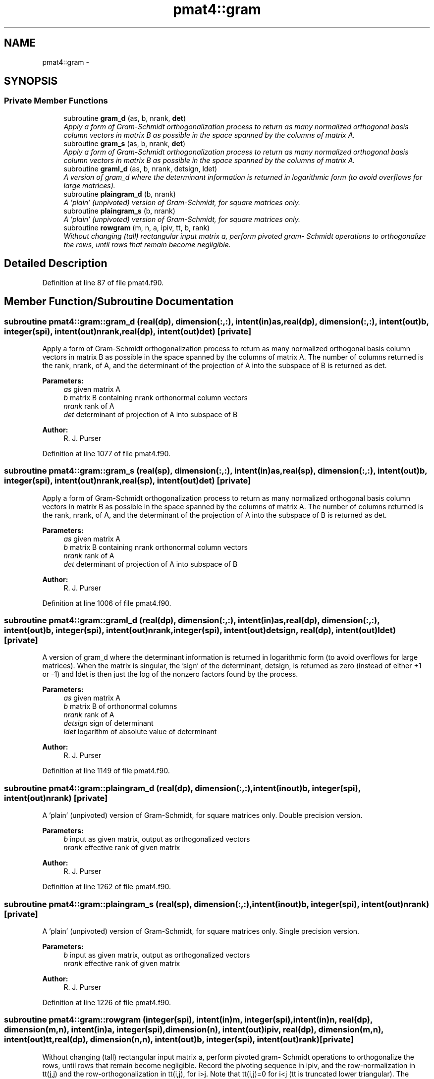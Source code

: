 .TH "pmat4::gram" 3 "Mon Aug 16 2021" "Version 1.6.0" "grid_tools" \" -*- nroff -*-
.ad l
.nh
.SH NAME
pmat4::gram \- 
.SH SYNOPSIS
.br
.PP
.SS "Private Member Functions"

.in +1c
.ti -1c
.RI "subroutine \fBgram_d\fP (as, b, nrank, \fBdet\fP)"
.br
.RI "\fIApply a form of Gram-Schmidt orthogonalization process to return as many normalized orthogonal basis column vectors in matrix B as possible in the space spanned by the columns of matrix A\&. \fP"
.ti -1c
.RI "subroutine \fBgram_s\fP (as, b, nrank, \fBdet\fP)"
.br
.RI "\fIApply a form of Gram-Schmidt orthogonalization process to return as many normalized orthogonal basis column vectors in matrix B as possible in the space spanned by the columns of matrix A\&. \fP"
.ti -1c
.RI "subroutine \fBgraml_d\fP (as, b, nrank, detsign, ldet)"
.br
.RI "\fIA version of gram_d where the determinant information is returned in logarithmic form (to avoid overflows for large matrices)\&. \fP"
.ti -1c
.RI "subroutine \fBplaingram_d\fP (b, nrank)"
.br
.RI "\fIA 'plain' (unpivoted) version of Gram-Schmidt, for square matrices only\&. \fP"
.ti -1c
.RI "subroutine \fBplaingram_s\fP (b, nrank)"
.br
.RI "\fIA 'plain' (unpivoted) version of Gram-Schmidt, for square matrices only\&. \fP"
.ti -1c
.RI "subroutine \fBrowgram\fP (m, n, a, ipiv, tt, b, rank)"
.br
.RI "\fIWithout changing (tall) rectangular input matrix a, perform pivoted gram- Schmidt operations to orthogonalize the rows, until rows that remain become negligible\&. \fP"
.in -1c
.SH "Detailed Description"
.PP 
Definition at line 87 of file pmat4\&.f90\&.
.SH "Member Function/Subroutine Documentation"
.PP 
.SS "subroutine pmat4::gram::gram_d (real(dp), dimension(:,:), intent(in)as, real(dp), dimension(:,:), intent(out)b, integer(spi), intent(out)nrank, real(dp), intent(out)det)\fC [private]\fP"

.PP
Apply a form of Gram-Schmidt orthogonalization process to return as many normalized orthogonal basis column vectors in matrix B as possible in the space spanned by the columns of matrix A\&. The number of columns returned is the rank, nrank, of A, and the determinant of the projection of A into the subspace of B is returned as det\&.
.PP
\fBParameters:\fP
.RS 4
\fIas\fP given matrix A 
.br
\fIb\fP matrix B containing nrank orthonormal column vectors 
.br
\fInrank\fP rank of A 
.br
\fIdet\fP determinant of projection of A into subspace of B 
.RE
.PP
\fBAuthor:\fP
.RS 4
R\&. J\&. Purser 
.RE
.PP

.PP
Definition at line 1077 of file pmat4\&.f90\&.
.SS "subroutine pmat4::gram::gram_s (real(sp), dimension(:,:), intent(in)as, real(sp), dimension(:,:), intent(out)b, integer(spi), intent(out)nrank, real(sp), intent(out)det)\fC [private]\fP"

.PP
Apply a form of Gram-Schmidt orthogonalization process to return as many normalized orthogonal basis column vectors in matrix B as possible in the space spanned by the columns of matrix A\&. The number of columns returned is the rank, nrank, of A, and the determinant of the projection of A into the subspace of B is returned as det\&.
.PP
\fBParameters:\fP
.RS 4
\fIas\fP given matrix A 
.br
\fIb\fP matrix B containing nrank orthonormal column vectors 
.br
\fInrank\fP rank of A 
.br
\fIdet\fP determinant of projection of A into subspace of B 
.RE
.PP
\fBAuthor:\fP
.RS 4
R\&. J\&. Purser 
.RE
.PP

.PP
Definition at line 1006 of file pmat4\&.f90\&.
.SS "subroutine pmat4::gram::graml_d (real(dp), dimension(:,:), intent(in)as, real(dp), dimension(:,:), intent(out)b, integer(spi), intent(out)nrank, integer(spi), intent(out)detsign, real(dp), intent(out)ldet)\fC [private]\fP"

.PP
A version of gram_d where the determinant information is returned in logarithmic form (to avoid overflows for large matrices)\&. When the matrix is singular, the 'sign' of the determinant, detsign, is returned as zero (instead of either +1 or -1) and ldet is then just the log of the nonzero factors found by the process\&.
.PP
\fBParameters:\fP
.RS 4
\fIas\fP given matrix A 
.br
\fIb\fP matrix B of orthonormal columns 
.br
\fInrank\fP rank of A 
.br
\fIdetsign\fP sign of determinant 
.br
\fIldet\fP logarithm of absolute value of determinant 
.RE
.PP
\fBAuthor:\fP
.RS 4
R\&. J\&. Purser 
.RE
.PP

.PP
Definition at line 1149 of file pmat4\&.f90\&.
.SS "subroutine pmat4::gram::plaingram_d (real(dp), dimension(:,:), intent(inout)b, integer(spi), intent(out)nrank)\fC [private]\fP"

.PP
A 'plain' (unpivoted) version of Gram-Schmidt, for square matrices only\&. Double precision version\&.
.PP
\fBParameters:\fP
.RS 4
\fIb\fP input as given matrix, output as orthogonalized vectors 
.br
\fInrank\fP effective rank of given matrix 
.RE
.PP
\fBAuthor:\fP
.RS 4
R\&. J\&. Purser 
.RE
.PP

.PP
Definition at line 1262 of file pmat4\&.f90\&.
.SS "subroutine pmat4::gram::plaingram_s (real(sp), dimension(:,:), intent(inout)b, integer(spi), intent(out)nrank)\fC [private]\fP"

.PP
A 'plain' (unpivoted) version of Gram-Schmidt, for square matrices only\&. Single precision version\&.
.PP
\fBParameters:\fP
.RS 4
\fIb\fP input as given matrix, output as orthogonalized vectors 
.br
\fInrank\fP effective rank of given matrix 
.RE
.PP
\fBAuthor:\fP
.RS 4
R\&. J\&. Purser 
.RE
.PP

.PP
Definition at line 1226 of file pmat4\&.f90\&.
.SS "subroutine pmat4::gram::rowgram (integer(spi), intent(in)m, integer(spi), intent(in)n, real(dp), dimension(m,n), intent(in)a, integer(spi), dimension(n), intent(out)ipiv, real(dp), dimension(m,n), intent(out)tt, real(dp), dimension(n,n), intent(out)b, integer(spi), intent(out)rank)\fC [private]\fP"

.PP
Without changing (tall) rectangular input matrix a, perform pivoted gram- Schmidt operations to orthogonalize the rows, until rows that remain become negligible\&. Record the pivoting sequence in ipiv, and the row-normalization in tt(j,j) and the row-orthogonalization in tt(i,j), for i>j\&. Note that tt(i,j)=0 for i<j (tt is truncated lower triangular)\&. The orthonormalized rows are returned in square array b, which is complete even when the effective rank < n\&. The recorded row operations can be repeated on independent column vectors through the use of subroutine ROWOPS (in this module)\&. It is recommended to rescale the original matrix A via a call to CORRAL (in this module) because the negligibility criterion depends upon an 'epsilon' value that is fixed (10**(-13)) and assumes elements of a are never too different in magnitude from unity, unless they are actually zero\&.
.PP
\fBParameters:\fP
.RS 4
\fIm\fP number of rows of A 
.br
\fIn\fP number of columns of A 
.br
\fIa\fP rectangular input matrix A 
.br
\fIipiv\fP pivoting sequence 
.br
\fItt\fP row-normalization 
.br
\fIb\fP orthonormalized rows 
.br
\fIrank\fP effective rank of A 
.RE
.PP
\fBAuthor:\fP
.RS 4
R\&. J\&. Purser 
.RE
.PP

.PP
Definition at line 1314 of file pmat4\&.f90\&.

.SH "Author"
.PP 
Generated automatically by Doxygen for grid_tools from the source code\&.
